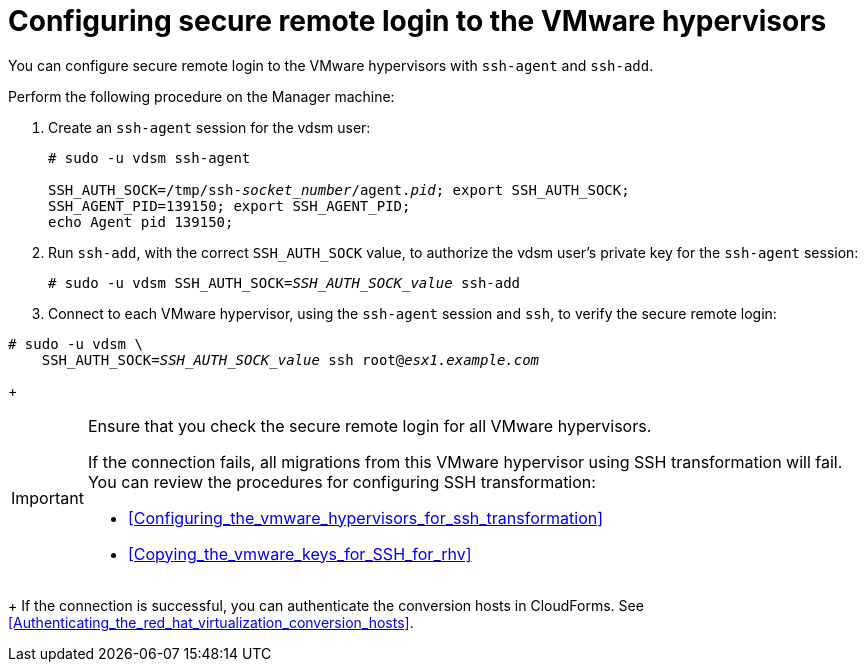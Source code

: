 // Module included in the following assemblies:
// IMS_1.1/modules/proc_Configuring_the_conversion_hosts.adoc
// Applies only to RHV
[id="Configuring_secure_remote_login_to_the_vmware_hypervisors"]
= Configuring secure remote login to the VMware hypervisors

You can configure secure remote login to the VMware hypervisors with `ssh-agent` and `ssh-add`.

Perform the following procedure on the Manager machine:

. Create an `ssh-agent` session for the vdsm user:
+
[options="nowrap" subs="+quotes,verbatim"]
----
# sudo -u vdsm ssh-agent

SSH_AUTH_SOCK=/tmp/ssh-_socket_number_/agent._pid_; export SSH_AUTH_SOCK;
SSH_AGENT_PID=139150; export SSH_AGENT_PID;
echo Agent pid 139150;
----

. Run `ssh-add`, with the correct `SSH_AUTH_SOCK` value, to authorize the vdsm user's private key for the `ssh-agent` session:
+
[options="nowrap" subs="+quotes,verbatim"]
----
# sudo -u vdsm SSH_AUTH_SOCK=_SSH_AUTH_SOCK_value_ ssh-add
----

. Connect to each VMware hypervisor, using the `ssh-agent` session and `ssh`, to verify the secure remote login:

[options="nowrap" subs="+quotes,verbatim"]
----
# sudo -u vdsm \
    SSH_AUTH_SOCK=_SSH_AUTH_SOCK_value_ ssh root@_esx1.example.com_
----
+
[IMPORTANT]
====
Ensure that you check the secure remote login for all VMware hypervisors.

If the connection fails, all migrations from this VMware hypervisor using SSH transformation will fail. You can review the procedures for configuring SSH transformation:

* xref:Configuring_the_vmware_hypervisors_for_ssh_transformation[]
* xref:Copying_the_vmware_keys_for_SSH_for_rhv[]
====
+
If the connection is successful, you can authenticate the conversion hosts in CloudForms. See xref:Authenticating_the_red_hat_virtualization_conversion_hosts[].
